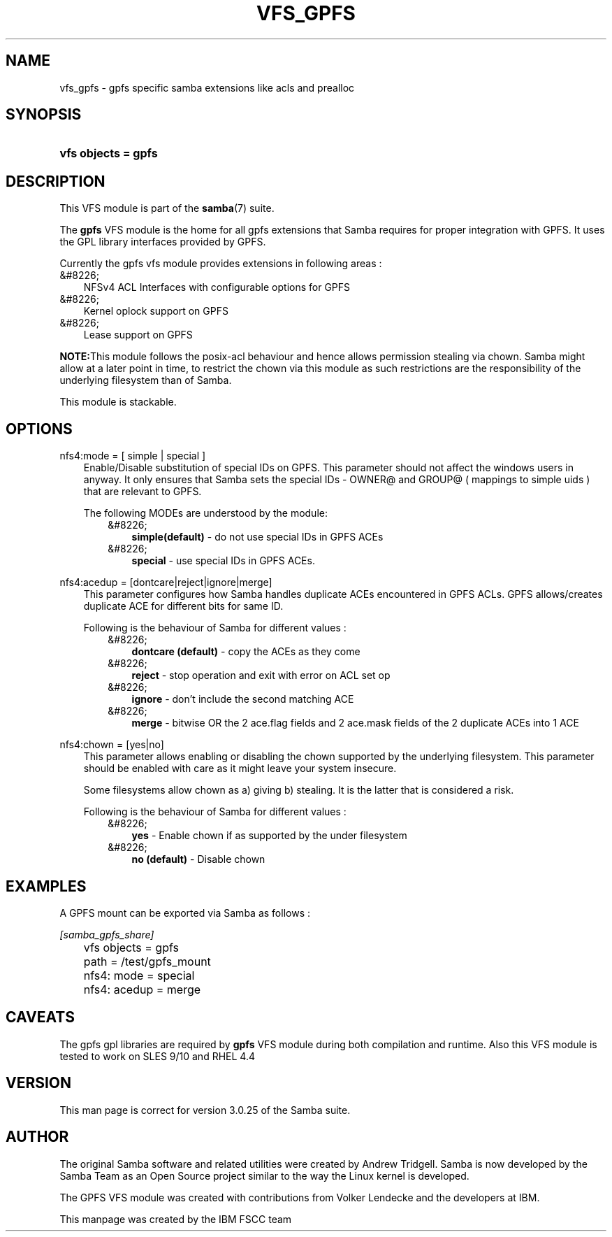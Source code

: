 .\"Generated by db2man.xsl. Don't modify this, modify the source.
.de Sh \" Subsection
.br
.if t .Sp
.ne 5
.PP
\fB\\$1\fR
.PP
..
.de Sp \" Vertical space (when we can't use .PP)
.if t .sp .5v
.if n .sp
..
.de Ip \" List item
.br
.ie \\n(.$>=3 .ne \\$3
.el .ne 3
.IP "\\$1" \\$2
..
.TH "VFS_GPFS" 8 "" "" ""
.SH "NAME"
vfs_gpfs - gpfs specific samba extensions like acls and prealloc
.SH "SYNOPSIS"
.HP 19
\fBvfs objects = gpfs\fR
.SH "DESCRIPTION"
.PP
This VFS module is part of the
\fBsamba\fR(7)
suite.
.PP
The
\fBgpfs\fR
VFS module is the home for all gpfs extensions that Samba requires for proper integration with GPFS. It uses the GPL library interfaces provided by GPFS.
.PP
Currently the gpfs vfs module provides extensions in following areas :
.TP 3n
&#8226;
NFSv4 ACL Interfaces with configurable options for GPFS
.TP 3n
&#8226;
Kernel oplock support on GPFS
.TP 3n
&#8226;
Lease support on GPFS
.sp
.RE

.PP
\fBNOTE:\fRThis module follows the posix-acl behaviour and hence allows permission stealing via chown. Samba might allow at a later point in time, to restrict the chown via this module as such restrictions are the responsibility of the underlying filesystem than of Samba.
.PP
This module is stackable.
.SH "OPTIONS"
.PP
nfs4:mode = [ simple | special ]
.RS 3n
Enable/Disable substitution of special IDs on GPFS. This parameter should not affect the windows users in anyway. It only ensures that Samba sets the special IDs - OWNER@ and GROUP@ ( mappings to simple uids ) that are relevant to GPFS.
.sp
The following MODEs are understood by the module:
.RS 3n
.TP 3n
&#8226;
\fBsimple(default)\fR
- do not use special IDs in GPFS ACEs
.TP 3n
&#8226;
\fBspecial\fR
- use special IDs in GPFS ACEs.
.RE
.RE
.PP
nfs4:acedup = [dontcare|reject|ignore|merge]
.RS 3n
This parameter configures how Samba handles duplicate ACEs encountered in GPFS ACLs. GPFS allows/creates duplicate ACE for different bits for same ID.
.sp
Following is the behaviour of Samba for different values :
.RS 3n
.TP 3n
&#8226;
\fBdontcare (default)\fR
- copy the ACEs as they come
.TP 3n
&#8226;
\fBreject\fR
- stop operation and exit with error on ACL set op
.TP 3n
&#8226;
\fBignore\fR
- don't include the second matching ACE
.TP 3n
&#8226;
\fBmerge\fR
- bitwise OR the 2 ace.flag fields and 2 ace.mask fields of the 2 duplicate ACEs into 1 ACE
.RE
.RE
.PP
nfs4:chown = [yes|no]
.RS 3n
This parameter allows enabling or disabling the chown supported by the underlying filesystem. This parameter should be enabled with care as it might leave your system insecure.
.sp
Some filesystems allow chown as a) giving b) stealing. It is the latter that is considered a risk.
.sp
Following is the behaviour of Samba for different values :
.RS 3n
.TP 3n
&#8226;
\fByes\fR
- Enable chown if as supported by the under filesystem
.TP 3n
&#8226;
\fBno (default)\fR
- Disable chown
.RE
.RE
.SH "EXAMPLES"
.PP
A GPFS mount can be exported via Samba as follows :

.nf

        \fI[samba_gpfs_share]\fR
	vfs objects = gpfs
	path = /test/gpfs_mount
	nfs4: mode = special
	nfs4: acedup = merge

.fi
.SH "CAVEATS"
.PP
The gpfs gpl libraries are required by
\fBgpfs\fR
VFS module during both compilation and runtime. Also this VFS module is tested to work on SLES 9/10 and RHEL 4.4
.SH "VERSION"
.PP
This man page is correct for version 3.0.25 of the Samba suite.
.SH "AUTHOR"
.PP
The original Samba software and related utilities were created by Andrew Tridgell. Samba is now developed by the Samba Team as an Open Source project similar to the way the Linux kernel is developed.
.PP
The GPFS VFS module was created with contributions from Volker Lendecke and the developers at IBM.
.PP
This manpage was created by the IBM FSCC team

